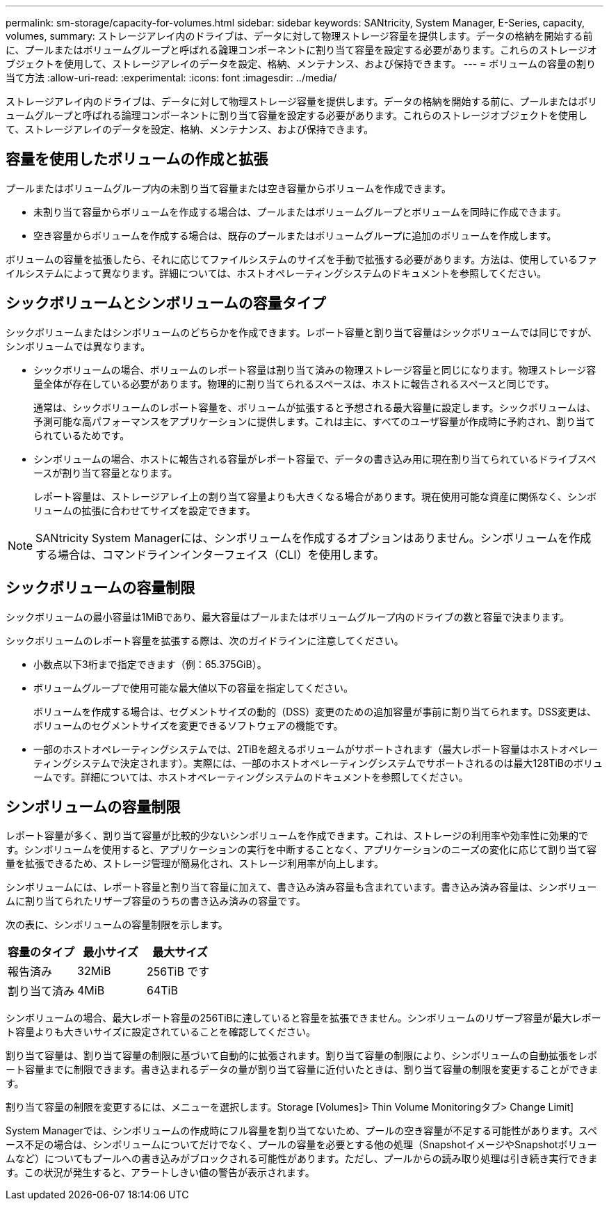 ---
permalink: sm-storage/capacity-for-volumes.html 
sidebar: sidebar 
keywords: SANtricity, System Manager, E-Series, capacity, volumes, 
summary: ストレージアレイ内のドライブは、データに対して物理ストレージ容量を提供します。データの格納を開始する前に、プールまたはボリュームグループと呼ばれる論理コンポーネントに割り当て容量を設定する必要があります。これらのストレージオブジェクトを使用して、ストレージアレイのデータを設定、格納、メンテナンス、および保持できます。 
---
= ボリュームの容量の割り当て方法
:allow-uri-read: 
:experimental: 
:icons: font
:imagesdir: ../media/


[role="lead"]
ストレージアレイ内のドライブは、データに対して物理ストレージ容量を提供します。データの格納を開始する前に、プールまたはボリュームグループと呼ばれる論理コンポーネントに割り当て容量を設定する必要があります。これらのストレージオブジェクトを使用して、ストレージアレイのデータを設定、格納、メンテナンス、および保持できます。



== 容量を使用したボリュームの作成と拡張

プールまたはボリュームグループ内の未割り当て容量または空き容量からボリュームを作成できます。

* 未割り当て容量からボリュームを作成する場合は、プールまたはボリュームグループとボリュームを同時に作成できます。
* 空き容量からボリュームを作成する場合は、既存のプールまたはボリュームグループに追加のボリュームを作成します。


ボリュームの容量を拡張したら、それに応じてファイルシステムのサイズを手動で拡張する必要があります。方法は、使用しているファイルシステムによって異なります。詳細については、ホストオペレーティングシステムのドキュメントを参照してください。



== シックボリュームとシンボリュームの容量タイプ

シックボリュームまたはシンボリュームのどちらかを作成できます。レポート容量と割り当て容量はシックボリュームでは同じですが、シンボリュームでは異なります。

* シックボリュームの場合、ボリュームのレポート容量は割り当て済みの物理ストレージ容量と同じになります。物理ストレージ容量全体が存在している必要があります。物理的に割り当てられるスペースは、ホストに報告されるスペースと同じです。
+
通常は、シックボリュームのレポート容量を、ボリュームが拡張すると予想される最大容量に設定します。シックボリュームは、予測可能な高パフォーマンスをアプリケーションに提供します。これは主に、すべてのユーザ容量が作成時に予約され、割り当てられているためです。

* シンボリュームの場合、ホストに報告される容量がレポート容量で、データの書き込み用に現在割り当てられているドライブスペースが割り当て容量となります。
+
レポート容量は、ストレージアレイ上の割り当て容量よりも大きくなる場合があります。現在使用可能な資産に関係なく、シンボリュームの拡張に合わせてサイズを設定できます。



[NOTE]
====
SANtricity System Managerには、シンボリュームを作成するオプションはありません。シンボリュームを作成する場合は、コマンドラインインターフェイス（CLI）を使用します。

====


== シックボリュームの容量制限

シックボリュームの最小容量は1MiBであり、最大容量はプールまたはボリュームグループ内のドライブの数と容量で決まります。

シックボリュームのレポート容量を拡張する際は、次のガイドラインに注意してください。

* 小数点以下3桁まで指定できます（例：65.375GiB）。
* ボリュームグループで使用可能な最大値以下の容量を指定してください。
+
ボリュームを作成する場合は、セグメントサイズの動的（DSS）変更のための追加容量が事前に割り当てられます。DSS変更は、ボリュームのセグメントサイズを変更できるソフトウェアの機能です。

* 一部のホストオペレーティングシステムでは、2TiBを超えるボリュームがサポートされます（最大レポート容量はホストオペレーティングシステムで決定されます）。実際には、一部のホストオペレーティングシステムでサポートされるのは最大128TiBのボリュームです。詳細については、ホストオペレーティングシステムのドキュメントを参照してください。




== シンボリュームの容量制限

レポート容量が多く、割り当て容量が比較的少ないシンボリュームを作成できます。これは、ストレージの利用率や効率性に効果的です。シンボリュームを使用すると、アプリケーションの実行を中断することなく、アプリケーションのニーズの変化に応じて割り当て容量を拡張できるため、ストレージ管理が簡易化され、ストレージ利用率が向上します。

シンボリュームには、レポート容量と割り当て容量に加えて、書き込み済み容量も含まれています。書き込み済み容量は、シンボリュームに割り当てられたリザーブ容量のうちの書き込み済みの容量です。

次の表に、シンボリュームの容量制限を示します。

[cols="3*"]
|===
| 容量のタイプ | 最小サイズ | 最大サイズ 


 a| 
報告済み
 a| 
32MiB
 a| 
256TiB です



 a| 
割り当て済み
 a| 
4MiB
 a| 
64TiB

|===
シンボリュームの場合、最大レポート容量の256TiBに達していると容量を拡張できません。シンボリュームのリザーブ容量が最大レポート容量よりも大きいサイズに設定されていることを確認してください。

割り当て容量は、割り当て容量の制限に基づいて自動的に拡張されます。割り当て容量の制限により、シンボリュームの自動拡張をレポート容量までに制限できます。書き込まれるデータの量が割り当て容量に近付いたときは、割り当て容量の制限を変更することができます。

割り当て容量の制限を変更するには、メニューを選択します。Storage [Volumes]> Thin Volume Monitoringタブ> Change Limit]

System Managerでは、シンボリュームの作成時にフル容量を割り当てないため、プールの空き容量が不足する可能性があります。スペース不足の場合は、シンボリュームについてだけでなく、プールの容量を必要とする他の処理（SnapshotイメージやSnapshotボリュームなど）についてもプールへの書き込みがブロックされる可能性があります。ただし、プールからの読み取り処理は引き続き実行できます。この状況が発生すると、アラートしきい値の警告が表示されます。
